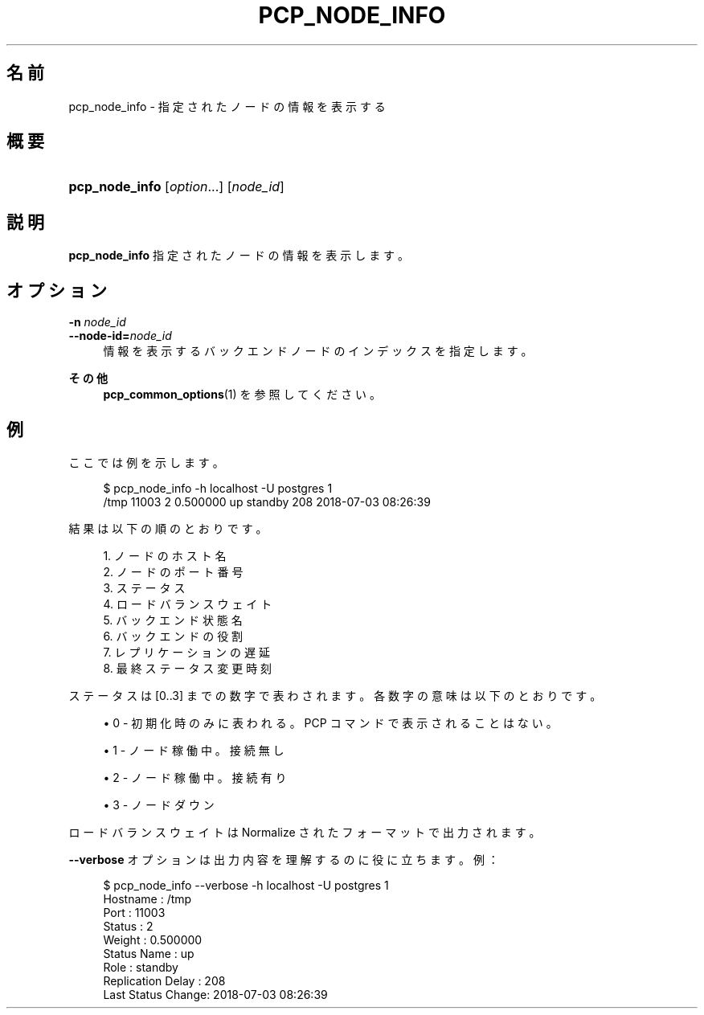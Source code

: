 '\" t
.\"     Title: pcp_node_info
.\"    Author: The Pgpool Global Development Group
.\" Generator: DocBook XSL Stylesheets v1.78.1 <http://docbook.sf.net/>
.\"      Date: 2018
.\"    Manual: Pgpool-II 4.0.2 文書
.\"    Source: Pgpool-II 4.0.2
.\"  Language: Japanese
.\"
.TH "PCP_NODE_INFO" "1" "2018" "Pgpool-II 4.0.2" "Pgpool-II 4.0.2 文書"
.\" -----------------------------------------------------------------
.\" * Define some portability stuff
.\" -----------------------------------------------------------------
.\" ~~~~~~~~~~~~~~~~~~~~~~~~~~~~~~~~~~~~~~~~~~~~~~~~~~~~~~~~~~~~~~~~~
.\" http://bugs.debian.org/507673
.\" http://lists.gnu.org/archive/html/groff/2009-02/msg00013.html
.\" ~~~~~~~~~~~~~~~~~~~~~~~~~~~~~~~~~~~~~~~~~~~~~~~~~~~~~~~~~~~~~~~~~
.ie \n(.g .ds Aq \(aq
.el       .ds Aq '
.\" -----------------------------------------------------------------
.\" * set default formatting
.\" -----------------------------------------------------------------
.\" disable hyphenation
.nh
.\" disable justification (adjust text to left margin only)
.ad l
.\" -----------------------------------------------------------------
.\" * MAIN CONTENT STARTS HERE *
.\" -----------------------------------------------------------------
.SH "名前"
pcp_node_info \- 指定されたノードの情報を表示する
.SH "概要"
.HP \w'\fBpcp_node_info\fR\ 'u
\fBpcp_node_info\fR [\fIoption\fR...] [\fInode_id\fR]
.SH "説明"
.PP
\fBpcp_node_info\fR
指定されたノードの情報を表示します。
.SH "オプション"
.PP
.PP
\fB\-n \fR\fB\fInode_id\fR\fR
.br
\fB\-\-node\-id=\fR\fB\fInode_id\fR\fR
.RS 4
情報を表示するバックエンドノードのインデックスを指定します。
.RE
.PP
\fBその他 \fR
.RS 4
\fBpcp_common_options\fR(1)
を参照してください。
.RE
.SH "例"
.PP
ここでは例を示します。
.sp
.if n \{\
.RS 4
.\}
.nf
$ pcp_node_info \-h localhost \-U postgres 1
/tmp 11003 2 0\&.500000 up standby 208 2018\-07\-03 08:26:39
    
.fi
.if n \{\
.RE
.\}
.PP
結果は以下の順のとおりです。
.sp
.if n \{\
.RS 4
.\}
.nf
1\&. ノードのホスト名
2\&. ノードのポート番号
3\&. ステータス
4\&. ロードバランスウェイト
5\&. バックエンド状態名
6\&. バックエンドの役割
7\&. レプリケーションの遅延
8\&. 最終ステータス変更時刻
.fi
.if n \{\
.RE
.\}
.PP
ステータスは [0\&.\&.3] までの数字で表わされます。各数字の意味は以下のとおりです。
.sp
.RS 4
.ie n \{\
\h'-04'\(bu\h'+03'\c
.\}
.el \{\
.sp -1
.IP \(bu 2.3
.\}
0 \- 初期化時のみに表われる。PCP コマンドで表示されることはない。
.RE
.sp
.RS 4
.ie n \{\
\h'-04'\(bu\h'+03'\c
.\}
.el \{\
.sp -1
.IP \(bu 2.3
.\}
1 \- ノード稼働中。接続無し
.RE
.sp
.RS 4
.ie n \{\
\h'-04'\(bu\h'+03'\c
.\}
.el \{\
.sp -1
.IP \(bu 2.3
.\}
2 \- ノード稼働中。接続有り
.RE
.sp
.RS 4
.ie n \{\
\h'-04'\(bu\h'+03'\c
.\}
.el \{\
.sp -1
.IP \(bu 2.3
.\}
3 \- ノードダウン
.RE
.PP
ロードバランスウェイトは Normalize されたフォーマットで出力されます。
.PP
\fB\-\-verbose\fR
オプションは出力内容を理解するのに役に立ちます。例：
.sp
.if n \{\
.RS 4
.\}
.nf
$ pcp_node_info \-\-verbose \-h localhost \-U postgres 1
Hostname          : /tmp
Port              : 11003
Status            : 2
Weight            : 0\&.500000
Status Name       : up
Role              : standby
Replication Delay : 208
Last Status Change: 2018\-07\-03 08:26:39
    
.fi
.if n \{\
.RE
.\}
